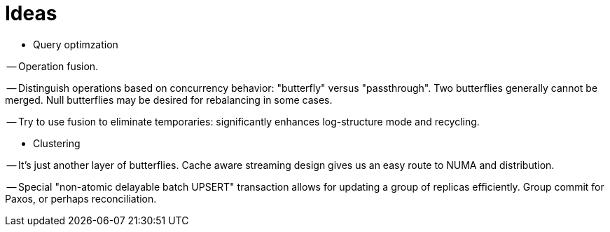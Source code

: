= Ideas

- Query optimzation

-- Operation fusion.

-- Distinguish operations based on concurrency behavior: "butterfly" versus "passthrough".
Two butterflies generally cannot be merged.
Null butterflies may be desired for rebalancing in some cases.

-- Try to use fusion to eliminate temporaries: significantly enhances log-structure mode and recycling.

- Clustering

-- It's just another layer of butterflies.
Cache aware streaming design gives us an easy route to NUMA and distribution.

-- Special "non-atomic delayable batch UPSERT" transaction allows for updating a group of replicas efficiently.
Group commit for Paxos, or perhaps reconciliation.
